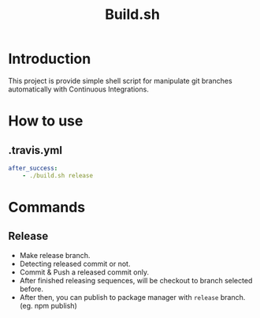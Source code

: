 #+TITLE: Build.sh

* Introduction
This project is provide simple shell script for manipulate git branches automatically with Continuous Integrations.

* How to use

** .travis.yml
#+BEGIN_SRC yaml
after_success:
	- ./build.sh release
#+END_SRC

* Commands

** Release
- Make release branch.
- Detecting released commit or not.
- Commit & Push a released commit only.
- After finished releasing sequences, will be checkout to branch selected before.
- After then, you can publish to package manager with =release= branch. (eg. npm publish)
